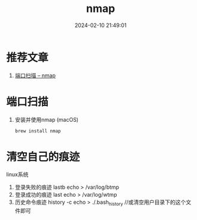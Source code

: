 #+title: nmap
#+date: 2024-02-10 21:49:01
#+hugo_section: docs
#+hugo_bundle: draft/nmap
#+export_file_name: index
#+hugo_weight: 122
#+hugo_draft: true
#+hugo_auto_set_lastmod: t
#+hugo_custom_front_matter: :bookCollapseSection false

* 推荐文章
  1. [[https://nmap.org/man/zh/man-port-scanning-basics.html][端口扫描 -- nmap]]

* 端口扫描
  1. 安装并使用nmap (macOS)
     #+BEGIN_SRC sh
     brew install nmap
     #+END_SRC


  

* 清空自己的痕迹
  linux系统
  1. 登录失败的痕迹  lastb
     echo > /var/log/btmp     
  2. 登录成功的痕迹 last
     echo > /var/log/wtmp
  3. 历史命令痕迹 history -c 
     echo > ./.bash_history //或清空用户目录下的这个文件即可
